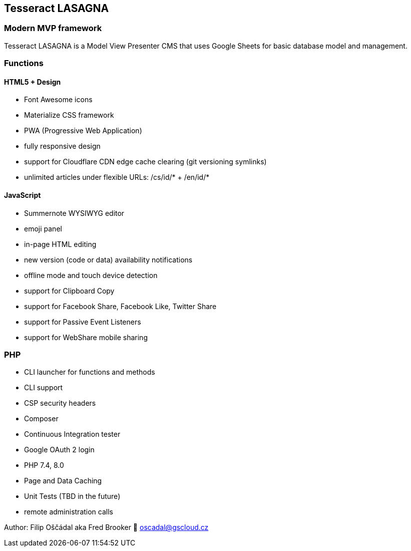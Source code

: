 == Tesseract LASAGNA

=== Modern MVP framework

Tesseract LASAGNA is a Model View Presenter CMS that uses Google Sheets
for basic database model and management.

=== Functions

==== HTML5 + Design

* Font Awesome icons
* Materialize CSS framework
* PWA (Progressive Web Application)
* fully responsive design
* support for Cloudflare CDN edge cache clearing (git versioning
symlinks)
* unlimited articles under flexible URLs: /cs/id/* + /en/id/*

==== JavaScript

* Summernote WYSIWYG editor
* emoji panel
* in-page HTML editing
* new version (code or data) availability notifications
* offline mode and touch device detection
* support for Clipboard Copy
* support for Facebook Share, Facebook Like, Twitter Share
* support for Passive Event Listeners
* support for WebShare mobile sharing

=== PHP

* CLI launcher for functions and methods
* CLI support
* CSP security headers
* Composer
* Continuous Integration tester
* Google OAuth 2 login
* PHP 7.4, 8.0
* Page and Data Caching
* Unit Tests (TBD in the future)
* remote administration calls

Author: Filip Oščádal aka Fred Brooker 💌 oscadal@gscloud.cz
[https://gscloud.cz]
